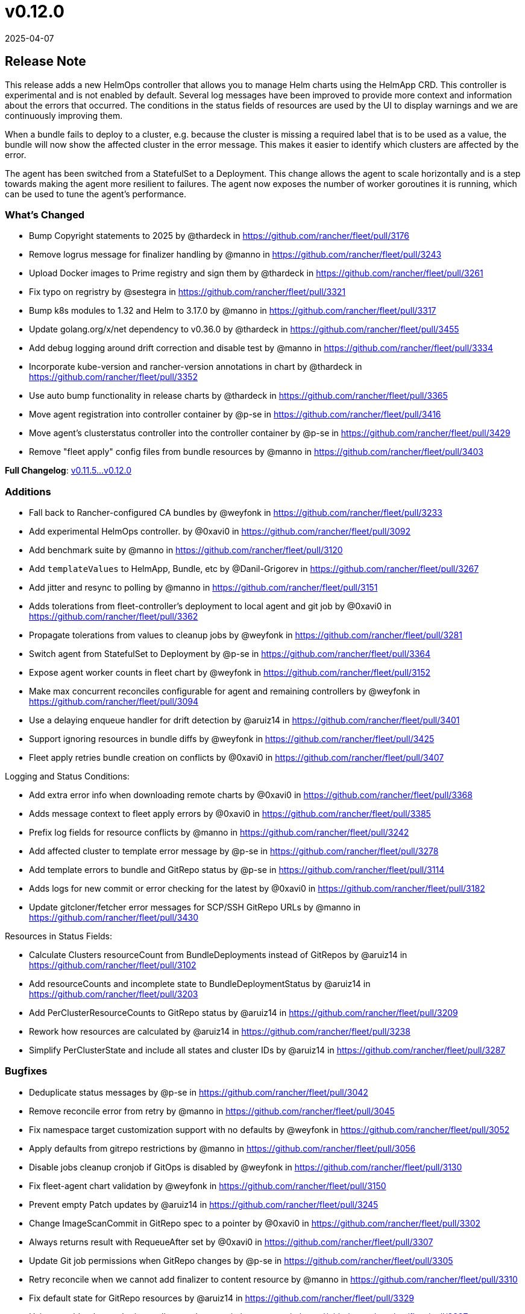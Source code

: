 = v0.12.0
:revdate: 2025-04-07
:page-revdate: {revdate}

== Release Note

This release adds a new HelmOps controller that allows you to manage Helm charts using the HelmApp CRD. This controller is experimental and is not enabled by default.
Several log messages have been improved to provide more context and information about the errors that occurred. The conditions in the status fields of resources are used by the UI to display warnings and we are continuously improving them.

When a bundle fails to deploy to a cluster, e.g. because the cluster is missing a required label that is to be used as a value, the bundle will now show the affected cluster in the error message. This makes it easier to identify which clusters are affected by the error.

The agent has been switched from a StatefulSet to a Deployment. This change allows the agent to scale horizontally and is a step towards making the agent more resilient to failures. The agent now exposes the number of worker goroutines it is running, which can be used to tune the agent's performance.

=== What's Changed

* Bump Copyright statements to 2025 by @thardeck in https://github.com/rancher/fleet/pull/3176
* Remove logrus message for finalizer handling by @manno in https://github.com/rancher/fleet/pull/3243
* Upload Docker images to Prime registry and sign them by @thardeck in https://github.com/rancher/fleet/pull/3261
* Fix typo on regristry by @sestegra in https://github.com/rancher/fleet/pull/3321
* Bump k8s modules to 1.32 and Helm to 3.17.0 by @manno in https://github.com/rancher/fleet/pull/3317
* Update golang.org/x/net dependency to v0.36.0 by @thardeck in https://github.com/rancher/fleet/pull/3455
* Add debug logging around drift correction and disable test by @manno in https://github.com/rancher/fleet/pull/3334
* Incorporate kube-version and rancher-version annotations in chart by @thardeck in https://github.com/rancher/fleet/pull/3352
* Use auto bump functionality in release charts by @thardeck in https://github.com/rancher/fleet/pull/3365
* Move agent registration into controller container by @p-se in https://github.com/rancher/fleet/pull/3416
* Move agent's clusterstatus controller into the controller container by @p-se in https://github.com/rancher/fleet/pull/3429
* Remove "fleet apply" config files from bundle resources by @manno in https://github.com/rancher/fleet/pull/3403

*Full Changelog*: https://github.com/rancher/fleet/compare/v0.11.5...v0.12.0[v0.11.5\...v0.12.0]

=== Additions

* Fall back to Rancher-configured CA bundles by @weyfonk in https://github.com/rancher/fleet/pull/3233
* Add experimental HelmOps controller. by @0xavi0 in https://github.com/rancher/fleet/pull/3092
* Add benchmark suite by @manno in https://github.com/rancher/fleet/pull/3120
* Add `templateValues` to HelmApp, Bundle, etc by @Danil-Grigorev in https://github.com/rancher/fleet/pull/3267
* Add jitter and resync to polling by @manno in https://github.com/rancher/fleet/pull/3151
* Adds tolerations from fleet-controller's deployment to local agent and git job by @0xavi0 in https://github.com/rancher/fleet/pull/3362
* Propagate tolerations from values to cleanup jobs by @weyfonk in https://github.com/rancher/fleet/pull/3281
* Switch agent from StatefulSet to Deployment by @p-se in https://github.com/rancher/fleet/pull/3364
* Expose agent worker counts in fleet chart by @weyfonk in https://github.com/rancher/fleet/pull/3152
* Make max concurrent reconciles configurable for agent and remaining controllers by @weyfonk in https://github.com/rancher/fleet/pull/3094
* Use a delaying enqueue handler for drift detection  by @aruiz14 in https://github.com/rancher/fleet/pull/3401
* Support ignoring resources in bundle diffs by @weyfonk in https://github.com/rancher/fleet/pull/3425
* Fleet apply retries bundle creation on conflicts by @0xavi0 in https://github.com/rancher/fleet/pull/3407 

Logging and Status Conditions:

* Add extra error info when downloading remote charts by @0xavi0 in https://github.com/rancher/fleet/pull/3368
* Adds message context to fleet apply errors by @0xavi0 in https://github.com/rancher/fleet/pull/3385
* Prefix log fields for resource conflicts by @manno in https://github.com/rancher/fleet/pull/3242
* Add affected cluster to template error message by @p-se in https://github.com/rancher/fleet/pull/3278
* Add template errors to bundle and GitRepo status by @p-se in https://github.com/rancher/fleet/pull/3114
* Adds logs for new commit or error checking for the latest by @0xavi0 in https://github.com/rancher/fleet/pull/3182
* Update gitcloner/fetcher error messages for SCP/SSH GitRepo URLs by @manno in https://github.com/rancher/fleet/pull/3430


Resources in Status Fields:

* Calculate Clusters resourceCount from BundleDeployments instead of GitRepos by @aruiz14 in https://github.com/rancher/fleet/pull/3102
* Add resourceCounts and incomplete state to BundleDeploymentStatus by @aruiz14 in https://github.com/rancher/fleet/pull/3203
* Add PerClusterResourceCounts to GitRepo status by @aruiz14 in https://github.com/rancher/fleet/pull/3209
* Rework how resources are calculated by @aruiz14 in https://github.com/rancher/fleet/pull/3238
* Simplify PerClusterState and include all states and cluster IDs by @aruiz14 in https://github.com/rancher/fleet/pull/3287

=== Bugfixes

* Deduplicate status messages by @p-se in https://github.com/rancher/fleet/pull/3042
* Remove reconcile error from retry by @manno in https://github.com/rancher/fleet/pull/3045
* Fix namespace target customization support with no defaults by @weyfonk in https://github.com/rancher/fleet/pull/3052
* Apply defaults from gitrepo restrictions by @manno in https://github.com/rancher/fleet/pull/3056
* Disable jobs cleanup cronjob if GitOps is disabled by @weyfonk in https://github.com/rancher/fleet/pull/3130
* Fix fleet-agent chart validation by @weyfonk in https://github.com/rancher/fleet/pull/3150
* Prevent empty Patch updates by @aruiz14 in https://github.com/rancher/fleet/pull/3245
* Change ImageScanCommit in GitRepo spec to a pointer by @0xavi0 in https://github.com/rancher/fleet/pull/3302
* Always returns result with RequeueAfter set by @0xavi0 in https://github.com/rancher/fleet/pull/3307
* Update Git job permissions when GitRepo changes by @p-se in https://github.com/rancher/fleet/pull/3305
* Retry reconcile when we cannot add finalizer to content resource by @manno in https://github.com/rancher/fleet/pull/3310
* Fix default state for GitRepo resources by @aruiz14 in https://github.com/rancher/fleet/pull/3329
* Using a webhook sets the intervall to one hour again by @manno in https://github.com/rancher/fleet/pull/3337
* Bundlereader needs to update OCI storage bundles, too by @manno in https://github.com/rancher/fleet/pull/3389
* Fix BundleDeployment resource counts when a resource is missing by @aruiz14 in https://github.com/rancher/fleet/pull/3408
* Delete both, statefulset and deployment on agent update by @p-se in https://github.com/rancher/fleet/pull/3449

=== New Contributors
* @sestegra made their first contribution in https://github.com/rancher/fleet/pull/3321

== Download

* https://github.com/rancher/fleet/releases/download/v0.12.0/fleet-crd-0.12.0.tgz[fleet-crd-0.12.0.tgz]
* https://github.com/rancher/fleet/releases/download/v0.12.0/fleet-0.12.0.tgz[fleet-0.12.0.tgz]
* https://github.com/rancher/fleet/releases/download/v0.12.0/fleet-agent-0.12.0.tgz[fleet-agent-0.12.0.tgz]
* https://github.com/rancher/fleet/releases/download/v0.12.0/fleet_0.12.0_checksums.txt[fleet_0.12.0_checksums.txt]
* https://github.com/rancher/fleet/releases/download/v0.12.0/fleet-windows-amd64.exe[fleet-windows-amd64.exe]
* https://github.com/rancher/fleet/releases/download/v0.12.0/fleet-linux-amd64[fleet-linux-amd64]
* https://github.com/rancher/fleet/releases/download/v0.12.0/fleetcontroller-linux-arm64[fleetcontroller-linux-arm64]
* https://github.com/rancher/fleet/releases/download/v0.12.0/fleetcontroller-linux-amd64[fleetcontroller-linux-amd64]
* https://github.com/rancher/fleet/releases/download/v0.12.0/fleet-linux-arm64[fleet-linux-arm64]
* https://github.com/rancher/fleet/releases/download/v0.12.0/fleetagent-windows-amd64.exe[fleetagent-windows-amd64.exe]
* https://github.com/rancher/fleet/releases/download/v0.12.0/fleetagent-linux-arm64[fleetagent-linux-arm64]
* https://github.com/rancher/fleet/releases/download/v0.12.0/fleetagent-linux-amd64[fleetagent-linux-amd64]

_Information retrieved from https://github.com/rancher/fleet/releases/tag/v0.12.0[here]_
